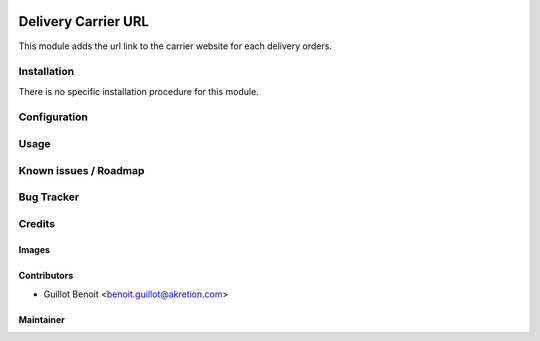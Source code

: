 .. image:: https://img.shields.io/badge/licence-AGPL--3-blue.svg
   :target: http://www.gnu.org/licenses/agpl-3.0-standalone.html
   :alt: License: AGPL-3

=====================
Delivery Carrier URL
=====================

This module adds the url link to the carrier website for each delivery orders.

Installation
============

There is no specific installation procedure for this module.

Configuration
=============


Usage
=====


Known issues / Roadmap
======================


Bug Tracker
===========


Credits
=======


Images
------


Contributors
------------

* Guillot Benoit <benoit.guillot@akretion.com>

Maintainer
----------


